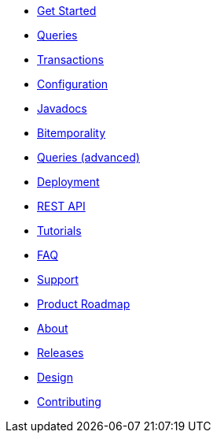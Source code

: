 * <<get_started.adoc#,Get Started>>
* <<queries.adoc#,Queries>>
* <<transactions.adoc#,Transactions>>
* <<configuration.adoc#,Configuration>>
* <<api.adoc#,Javadocs>>
* <<bitemp.adoc#,Bitemporality>>
* <<advanced_queries.adoc#,Queries (advanced)>>
* <<deployment.adoc#,Deployment>>
* <<rest.adoc#,REST API>>
* <<tutorials.adoc#,Tutorials>>
* <<faq.adoc#,FAQ>>
* <<support.adoc#,Support>>
* <<roadmap.adoc#,Product Roadmap>>
* <<about.adoc#,About>>
* <<releases.adoc#,Releases>>
* <<design.adoc#,Design>>
* <<contributing.adoc#,Contributing>>
